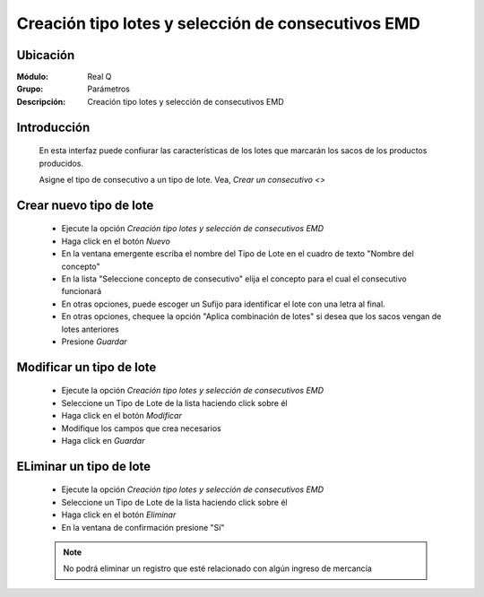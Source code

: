 ===================================================
Creación tipo lotes y selección de consecutivos EMD
===================================================

Ubicación
=========

:Módulo:
  Real Q

:Grupo:
 Parámetros

:Descripción:
  Creación tipo lotes y selección de consecutivos EMD

Introducción
============

	En esta interfaz puede confiurar las características de los lotes que marcarán los sacos de los productos producidos. 

	Asigne el tipo de consecutivo a un tipo de lote. Vea, `Crear un consecutivo <>`

Crear nuevo tipo de lote
========================

	- Ejecute la opción *Creación tipo lotes y selección de consecutivos EMD*
	- Haga click en el botón |wznew.bmp| *Nuevo*
	- En la ventana emergente escriba el nombre del Tipo de Lote en el cuadro de texto "Nombre del concepto"
	- En la lista "Seleccione concepto de consecutivo" elija el concepto para el cual el consecutivo funcionará
	- En otras opciones, puede escoger un Sufijo para identificar el lote con una letra al final. 
	- En otras opciones, chequee la opción "Aplica combinación de lotes" si desea que los sacos vengan de lotes anteriores
	- Presione |save.bmp| *Guardar*

Modificar un tipo de lote
=========================

	- Ejecute la opción *Creación tipo lotes y selección de consecutivos EMD*
	- Seleccione un Tipo de Lote de la lista haciendo click sobre él
	- Haga click en el botón |delete.bmp| *Modificar*	
	- Modifique los campos que crea necesarios
	- Haga click en |save.bmp| *Guardar*

ELiminar un tipo de lote
========================
	
	- Ejecute la opción *Creación tipo lotes y selección de consecutivos EMD*
	- Seleccione un Tipo de Lote de la lista haciendo click sobre él
	- Haga click en el botón |wzedit.bmp| *Eliminar*
	- En la ventana de confirmación presione "Sí"

	.. NOTE::

		No podrá eliminar un registro que esté relacionado con algún ingreso de mercancía





.. |export1.gif| image:: ../../../_images/generales/export1.gif
.. |pdf_logo.gif| image:: ../../../_images/generales/pdf_logo.gif
.. |excel.bmp| image:: ../../../_images/generales/excel.bmp
.. |codbar.png| image:: ../../../_images/generales/codbar.png
.. |printer_q.bmp| image:: ../../../_images/generales/printer_q.bmp
.. |calendaricon.gif| image:: ../../../_images/generales/calendaricon.gif
.. |gear.bmp| image:: ../../../_images/generales/gear.bmp
.. |openfolder.bmp| image:: ../../../_images/generales/openfold.bmp
.. |library_listview.png| image:: ../../../_images/generales/library_listview.png
.. |plus.bmp| image:: ../../../_images/generales/plus.bmp
.. |wzedit.bmp| image:: ../../../_images/generales/wzedit.bmp
.. |find.bmp| image::../../../_images/generales/find.bmp
.. |delete.bmp| image:: ../../../_images/generales/delete.bmp
.. |btn_ok.bmp| image:: ../../../_images/generales/btn_ok.bmp
.. |refresh.bmp| image:: ../../../_images/generales/refresh.bmp
.. |descartar.bmp| image:: ../../../_images/generales/descartar.bmp
.. |save.bmp| image:: ../../../_images/generales/save.bmp
.. |wznew.bmp| image:: ../../../_images/generales/wznew.bmp
.. |find.bmp| image:: ../../../_images/generales/find.bmp